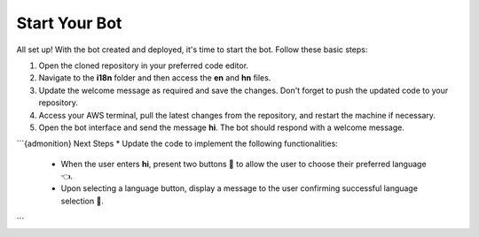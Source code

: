 Start Your Bot
====================

All set up! With the bot created and deployed, it's time to start the bot. Follow these basic steps:

1. Open the cloned repository in your preferred code editor.
2. Navigate to the **i18n** folder and then access the **en** and **hn** files.
3. Update the welcome message as required and save the changes. Don't forget to push the updated code to your repository.
4. Access your AWS terminal, pull the latest changes from the repository, and restart the machine if necessary.
5. Open the bot interface and send the message **hi**. The bot should respond with a welcome message.
   
.. image:: welcome.png
    :alt: Deployment Structure
    :width: 1000
    :height: 200
    :align: center

```{admonition} Next Steps
* Update the code to implement the following functionalities:
   * When the user enters **hi**, present two buttons 🔘 to allow the user to choose their preferred language 👈.
   * Upon selecting a language button, display a message to the user confirming successful language selection 🌟.
```
